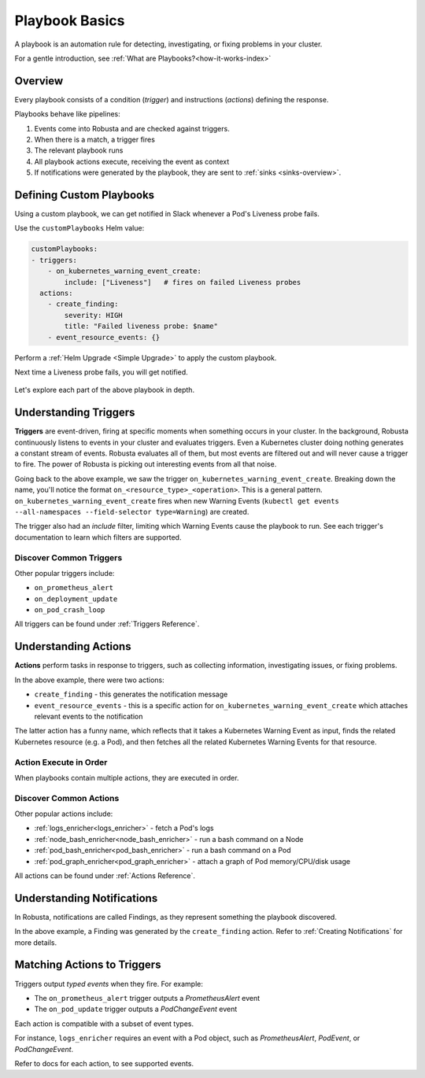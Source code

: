 .. _customPlaybooks:

.. _defining-playbooks:

Playbook Basics
##################

A playbook is an automation rule for detecting, investigating, or fixing problems in your cluster.

For a gentle introduction, see :ref:`What are Playbooks?<how-it-works-index>`

Overview
^^^^^^^^^^^^^^^^^^^^^^^^^^^^^^^^^^^

Every playbook consists of a condition (*trigger*) and instructions (*actions*) defining the response.

Playbooks behave like pipelines:

1. Events come into Robusta and are checked against triggers.
2. When there is a match, a trigger fires
3. The relevant playbook runs
4. All playbook actions execute, receiving the event as context
5. If notifications were generated by the playbook, they are sent to :ref:`sinks <sinks-overview>`.

Defining Custom Playbooks
^^^^^^^^^^^^^^^^^^^^^^^^^^^^^^^^^^^^^^^^^^^^^^^^^^

Using a custom playbook, we can get notified in Slack whenever a Pod's Liveness probe fails.

Use the ``customPlaybooks`` Helm value:

.. code-block:: yaml

    customPlaybooks:
    - triggers:
        - on_kubernetes_warning_event_create:
            include: ["Liveness"]   # fires on failed Liveness probes
      actions:
        - create_finding:
            severity: HIGH
            title: "Failed liveness probe: $name"
        - event_resource_events: {}

Perform a :ref:`Helm Upgrade <Simple Upgrade>` to apply the custom playbook.

Next time a Liveness probe fails, you will get notified.

    .. image:: /images/failedlivenessprobe.png
        :alt: Failing Kubernetes liveness probe notification on Slack
        :align: center

Let's explore each part of the above playbook in depth.

Understanding Triggers
^^^^^^^^^^^^^^^^^^^^^^^^^^^^^^^^^^^

**Triggers** are event-driven, firing at specific moments when something occurs in your cluster. In the background,
Robusta continuously listens to events in your cluster and evaluates triggers. Even a Kubernetes cluster doing nothing
generates a constant stream of events. Robusta evaluates all of them, but most events are filtered out and will never
cause a trigger to fire. The power of Robusta is picking out interesting events from all that noise.

Going back to the above example, we saw the trigger ``on_kubernetes_warning_event_create``.
Breaking down the name, you'll notice the format ``on_<resource_type>_<operation>``. This is a general pattern.
``on_kubernetes_warning_event_create`` fires when new Warning Events (``kubectl get events --all-namespaces --field-selector type=Warning``) are created.

The trigger also had an *include* filter, limiting which Warning Events cause the playbook to run.
See each trigger's documentation to learn which filters are supported.

Discover Common Triggers
********************************
Other popular triggers include:

* ``on_prometheus_alert``
* ``on_deployment_update``
* ``on_pod_crash_loop``

All triggers can be found under :ref:`Triggers Reference`.

Understanding Actions
^^^^^^^^^^^^^^^^^^^^^^^^^^^^^^^^^^^

**Actions** perform tasks in response to triggers, such as collecting information, investigating issues, or fixing problems.

In the above example, there were two actions:

* ``create_finding`` - this generates the notification message
* ``event_resource_events`` - this is a specific action for ``on_kubernetes_warning_event_create`` which attaches relevant events to the notification

The latter action has a funny name, which reflects that it takes a Kubernetes Warning Event as input, finds the related Kubernetes
resource (e.g. a Pod), and then fetches all the related Kubernetes Warning Events for that resource.

Action Execute in Order
*************************
When playbooks contain multiple actions, they are executed in order.

Discover Common Actions
********************************
Other popular actions include:

* :ref:`logs_enricher<logs_enricher>` - fetch a Pod's logs
* :ref:`node_bash_enricher<node_bash_enricher>` - run a bash command on a Node
* :ref:`pod_bash_enricher<pod_bash_enricher>` - run a bash command on a Pod
* :ref:`pod_graph_enricher<pod_graph_enricher>` - attach a graph of Pod memory/CPU/disk usage

All actions can be found under :ref:`Actions Reference`.

Understanding Notifications
^^^^^^^^^^^^^^^^^^^^^^^^^^^^^^^^^^^^^^^^^^^^^^^^^

In Robusta, notifications are called Findings, as they represent something the playbook discovered.

In the above example, a Finding was generated by the ``create_finding`` action. Refer to :ref:`Creating Notifications`
for more details.

Matching Actions to Triggers
^^^^^^^^^^^^^^^^^^^^^^^^^^^^^^^^^^^^^^^^^^^^^^^^^
Triggers output *typed events* when they fire. For example:

* The ``on_prometheus_alert`` trigger outputs a *PrometheusAlert* event
* The ``on_pod_update`` trigger outputs a *PodChangeEvent* event

Each action is compatible with a subset of event types.

For instance, ``logs_enricher`` requires an event with a Pod object, such as *PrometheusAlert*, *PodEvent*, or *PodChangeEvent*.

Refer to docs for each action, to see supported events.
